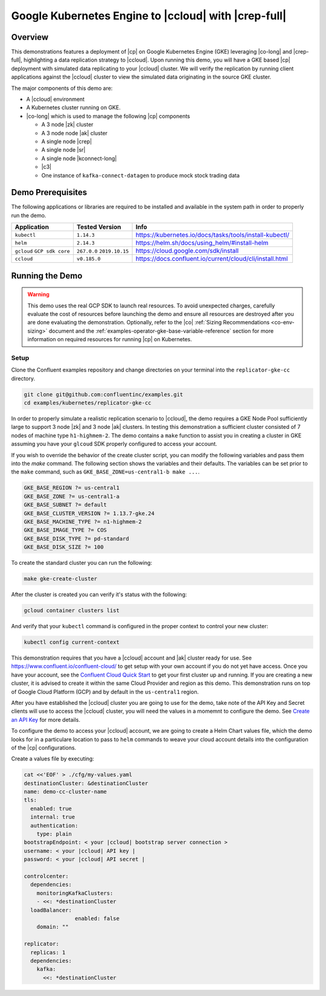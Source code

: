 .. _quickstart-demos-operator-replicator-gke-cc:

Google Kubernetes Engine to |ccloud| with |crep-full|
=====================================================

Overview
--------

This demonstrations features a deployment of |cp| on Google Kubernetes Engine (GKE) leveraging |co-long| and |crep-full|, highlighting a data replication strategy to |ccloud|.  Upon running this demo, you will have a GKE based |cp| deployment with simulated data replicating to your |ccloud| cluster.  We will verify the replication by running client applications against the |ccloud| cluster to view the simulated data originating in the source GKE cluster.

The major components of this demo are:

* A |ccloud| environment
* A Kubernetes cluster running on GKE.
* |co-long| which is used to manage the following |cp| components

  * A 3 node |zk| cluster
  * A 3 node node |ak| cluster
  * A single node |crep|
  * A single node |sr|
  * A single node |kconnect-long|
  * |c3|
  * One instance of ``kafka-connect-datagen`` to produce mock stock trading data

.. figure:: images/operator-demo-phase-2.png
    :alt: operator

Demo Prerequisites
-------------------
The following applications or libraries are required to be installed and available in the system path in order to properly run the demo.

+------------------+----------------+----------------------------------------------------------+
| Application      | Tested Version | Info                                                     |
+==================+================+==========================================================+
| ``kubectl``      | ``1.14.3``     | https://kubernetes.io/docs/tasks/tools/install-kubectl/  |
+------------------+----------------+----------------------------------------------------------+
| ``helm``         | ``2.14.3``     | https://helm.sh/docs/using_helm/#install-helm            |
+------------------+----------------+----------------------------------------------------------+
| ``gcloud``       | ``267.0.0``    |  https://cloud.google.com/sdk/install                    |
| ``GCP sdk core`` | ``2019.10.15`` |                                                          |
+------------------+----------------+----------------------------------------------------------+
| ``ccloud``       | ``v0.185.0``   | https://docs.confluent.io/current/cloud/cli/install.html |
+------------------+----------------+----------------------------------------------------------+

Running the Demo
----------------

.. warning:: This demo uses the real GCP SDK to launch real resources. To avoid unexpected charges, carefully evaluate the cost of resources before launching the demo and ensure all resources are destroyed after you are done evaluating the demonstration.  Optionally, refer to the |co| :ref:`Sizing Recommendations <co-env-sizing>` document and the :ref:`examples-operator-gke-base-variable-reference` section for more information on required resources for running |cp| on Kubernetes.

 
Setup
*****

Clone the Confluent examples repository and change directories on your terminal into the ``replicator-gke-cc`` directory.

.. sourcecode:: bash

    git clone git@github.com:confluentinc/examples.git
    cd examples/kubernetes/replicator-gke-cc

In order to properly simulate a realistic replication scenario to |ccloud|, the demo requires a GKE Node Pool sufficiently large to support 3 node |zk| and 3 node |ak| clusters.  In testing this demonstration a sufficient cluster consisted of 7 nodes of machine type ``h1-highmem-2``.  The demo contains a ``make`` function to assist you in creating a cluster in GKE assuming you have your ``glcoud`` SDK properly configured to access your account.

If you wish to override the behavior of the create cluster script, you can modify the following variables and pass them into the `make` command.  The following section shows the variables and their defaults.  The variables can be set prior to the ``make`` command, such as ``GKE_BASE_ZONE=us-central1-b make ...``.

.. sourcecode:: bash

		GKE_BASE_REGION ?= us-central1
		GKE_BASE_ZONE ?= us-central1-a
		GKE_BASE_SUBNET ?= default
		GKE_BASE_CLUSTER_VERSION ?= 1.13.7-gke.24
		GKE_BASE_MACHINE_TYPE ?= n1-highmem-2
		GKE_BASE_IMAGE_TYPE ?= COS
		GKE_BASE_DISK_TYPE ?= pd-standard
		GKE_BASE_DISK_SIZE ?= 100

To create the standard cluster you can run the following:

.. sourcecode:: bash

    make gke-create-cluster

After the cluster is created you can verify it's status with the following:

.. sourcecode:: bash

		gcloud container clusters list

And verify that your ``kubectl`` command is configured in the proper context to control your new cluster:

.. sourcecode:: bash

		kubectl config current-context

This demonstration requires that you have a |ccloud| account and |ak| cluster ready for use.  See https://www.confluent.io/confluent-cloud/ to get setup with your own account if you do not yet have access.   Once you have your account, see the `Confluent Cloud Quick Start <https://docs.confluent.io/current/quickstart/cloud-quickstart/index.html>`__ to get your first cluster up and running.  If you are creating a new cluster, it is advised to create it within the same Cloud Provider and region as this demo.  This demonstration runs on top of Google Cloud Platform (GCP) and by default in the ``us-central1`` region.

After you have established the |ccloud| cluster you are going to use for the demo, take note of the API Key and Secret clients will use to access the |ccloud| cluster, you will need the values in a momemnt to configure the demo.  See `Create an API Key <https://docs.confluent.io/current/quickstart/cloud-quickstart/index.html#step-4-create-an-api-key>`__ for more details.

To configure the demo to access your |ccloud| account, we are going to create a Helm Chart values file, which the demo looks for in a particulare location to pass to ``helm`` commands to weave your cloud account details into the configuration of the |cp| configurations.

Create a values file by executing:

.. sourcecode:: bash

		cat <<'EOF' > ./cfg/my-values.yaml
		destinationCluster: &destinationCluster
  		name: demo-cc-cluster-name 
  		tls:
  		  enabled: true
  		  internal: true
  		  authentication:
  		    type: plain
  		bootstrapEndpoint: < your |ccloud| bootstrap server connection > 
  		username: < your |ccloud| API key |
  		password: < your |ccloud| API secret | 

		controlcenter:
		  dependencies:
		    monitoringKafkaClusters:
		    - <<: *destinationCluster
		  loadBalancer:
				enabled: false
		    domain: "" 
		
		replicator:
		  replicas: 1
		  dependencies:
		    kafka:
		      <<: *destinationCluster

		
